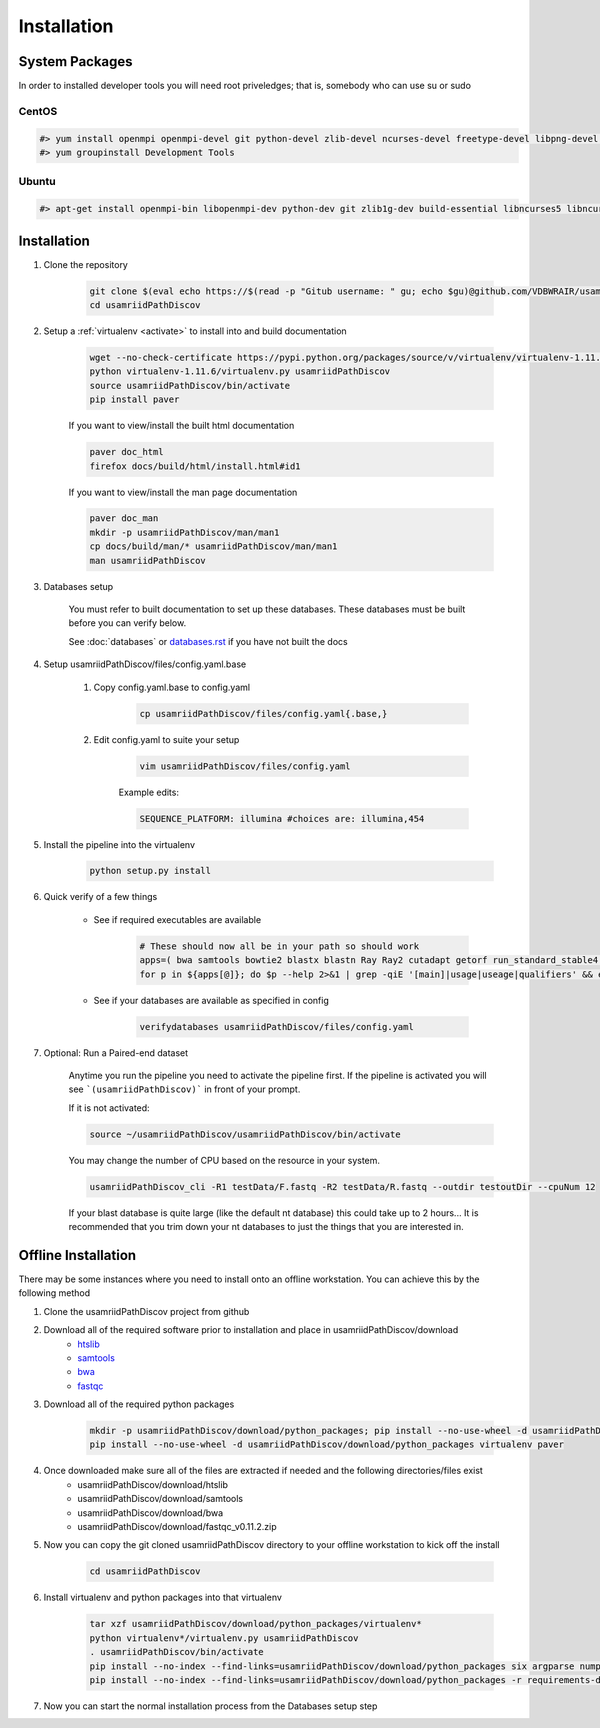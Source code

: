 ============
Installation
============

.. _install-system-packages:

System Packages
===============

In order to installed developer tools you will need root priveledges; that is, somebody who can use
su or sudo

CentOS
------

.. code-block:: bash

    #> yum install openmpi openmpi-devel git python-devel zlib-devel ncurses-devel freetype-devel libpng-devel wget
    #> yum groupinstall Development Tools
    
Ubuntu
------

.. code-block:: bash

    #> apt-get install openmpi-bin libopenmpi-dev python-dev git zlib1g-dev build-essential libncurses5	libncurses5-dev libpng12-dev libfreetype6-dev


Installation
============

#. Clone the repository

    .. code-block:: bash

        git clone $(eval echo https://$(read -p "Gitub username: " gu; echo $gu)@github.com/VDBWRAIR/usamriidPathDiscov.git)
        cd usamriidPathDiscov

#. Setup a :ref:`virtualenv <activate>` to install into and build documentation

    .. code-block:: bash

        wget --no-check-certificate https://pypi.python.org/packages/source/v/virtualenv/virtualenv-1.11.6.tar.gz -O- | tar xzf -
        python virtualenv-1.11.6/virtualenv.py usamriidPathDiscov
        source usamriidPathDiscov/bin/activate
        pip install paver

    If you want to view/install the built html documentation

    .. code-block:: bash

        paver doc_html
        firefox docs/build/html/install.html#id1

    If you want to view/install the man page documentation

    .. code-block:: bash

        paver doc_man
        mkdir -p usamriidPathDiscov/man/man1
        cp docs/build/man/* usamriidPathDiscov/man/man1
        man usamriidPathDiscov

#. Databases setup

    You must refer to built documentation to set up these databases. These databases must be built before you can verify below.

    See :doc:`databases` or `<databases.rst>`_ if you have not built the docs

#. Setup usamriidPathDiscov/files/config.yaml.base

    #. Copy config.yaml.base to config.yaml

        .. code-block:: bash

            cp usamriidPathDiscov/files/config.yaml{.base,}

    #. Edit config.yaml to suite your setup
    
        .. code-block:: bash

            vim usamriidPathDiscov/files/config.yaml

        Example edits:

        .. code-block:: bash

            SEQUENCE_PLATFORM: illumina #choices are: illumina,454

#. Install the pipeline into the virtualenv

    .. code-block:: bash

        python setup.py install

#. Quick verify of a few things

    * See if required executables are available

        .. code-block:: bash

            # These should now all be in your path so should work
            apps=( bwa samtools bowtie2 blastx blastn Ray Ray2 cutadapt getorf run_standard_stable4.pl fastqc prinseq-lite.pl )
            for p in ${apps[@]}; do $p --help 2>&1 | grep -qiE '[main]|usage|useage|qualifiers' && echo "$p ok" || echo "$p broken?"; done

    * See if your databases are available as specified in config

        .. code-block:: bash

            verifydatabases usamriidPathDiscov/files/config.yaml

#. Optional: Run a Paired-end dataset

    Anytime you run the pipeline you need to activate the pipeline first. If the pipeline is activated you will see 
    ```(usamriidPathDiscov)``` in front of your prompt.
    
    If it is not activated:
    
    .. code-block:: bash
    
        source ~/usamriidPathDiscov/usamriidPathDiscov/bin/activate

    You may change the number of CPU based on the resource in your
    system.

    .. code-block:: bash

        usamriidPathDiscov_cli -R1 testData/F.fastq -R2 testData/R.fastq --outdir testoutDir --cpuNum 12

    If your blast database is quite large (like the default nt database) this could take up to 2 hours...
    It is recommended that you trim down your nt databases to just the things that you are interested in.

Offline Installation
====================

There may be some instances where you need to install onto an offline workstation. You can achieve this by the following method

#. Clone the usamriidPathDiscov project from github
#. Download all of the required software prior to installation and place in usamriidPathDiscov/download
    * `htslib <https://github.com/samtools/htslib>`_
    * `samtools <https://github.com/samtools/samtools>`_
    * `bwa <https://github.com/lh3/bwa>`_
    * `fastqc <http://www.bioinformatics.babraham.ac.uk/projects/fastqc/fastqc_v0.11.2.zip>`_
#. Download all of the required python packages

    .. code-block:: bash

        mkdir -p usamriidPathDiscov/download/python_packages; pip install --no-use-wheel -d usamriidPathDiscov/download/python_packages -r requirements-dev.txt 
        pip install --no-use-wheel -d usamriidPathDiscov/download/python_packages virtualenv paver

#. Once downloaded make sure all of the files are extracted if needed and the following directories/files exist
    * usamriidPathDiscov/download/htslib
    * usamriidPathDiscov/download/samtools
    * usamriidPathDiscov/download/bwa
    * usamriidPathDiscov/download/fastqc_v0.11.2.zip
#. Now you can copy the git cloned usamriidPathDiscov directory to your offline workstation to kick off the install

    .. code-block:: bash

        cd usamriidPathDiscov

#. Install virtualenv and python packages into that virtualenv

    .. code-block:: bash

        tar xzf usamriidPathDiscov/download/python_packages/virtualenv*
        python virtualenv*/virtualenv.py usamriidPathDiscov
        . usamriidPathDiscov/bin/activate
        pip install --no-index --find-links=usamriidPathDiscov/download/python_packages six argparse numpy paver
        pip install --no-index --find-links=usamriidPathDiscov/download/python_packages -r requirements-dev.txt
#. Now you can start the normal installation process from the Databases setup step

